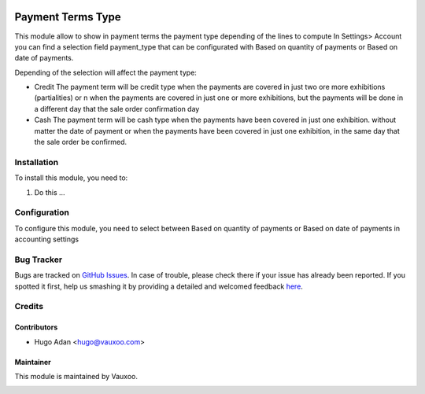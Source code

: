 .. image:: https://img.shields.io/badge/licence-AGPL--3-blue.svg
   :target: http://www.gnu.org/licenses/agpl-3.0-standalone.html
   :alt: License: AGPL-3

==================
Payment Terms Type
==================

This module allow to show in payment terms the payment type depending of the
lines to compute
In Settings> Account you can find a selection field payment_type that can be
configurated with Based on quantity of payments or Based on date of payments.

Depending of the selection will affect the payment type:

* Credit
  The payment term will be credit type when the payments are covered in just
  two ore more exhibitions (partialities) or \n when the payments are covered
  in just one or more exhibitions, but the payments will be done in a different
  day that the sale order confirmation day

* Cash
  The payment term will be cash type when the payments have been covered in
  just one exhibition. without matter the date of payment or when the payments
  have been covered in just one exhibition, in the same day that the  sale
  order be confirmed.


Installation
============

To install this module, you need to:

#. Do this ...

Configuration
=============

To configure this module, you need to select between Based on quantity of
payments or Based on date of payments in accounting settings

Bug Tracker
===========

Bugs are tracked on `GitHub Issues <https://github.com/Vauxoo/addons-vauxoo/issues>`_.
In case of trouble, please check there if your issue has already been reported.
If you spotted it first, help us smashing it by providing a detailed and welcomed feedback
`here <https://github.com/Vauxoo/addons-vauxoo/issues/new?body=module:%20payment_term_type%0Aversion:%201.0%0A%0A**Steps%20to%20reproduce**%0A-%20...%0A%0A**Current%20behavior**%0A%0A**Expected%20behavior**&title=[8.0]%20yoytec_rma_workflow:%20problem%20summary%20here>`_.

Credits
=======

Contributors
------------

* Hugo Adan <hugo@vauxoo.com>

Maintainer
----------

This module is maintained by Vauxoo.

.. image:: https://www.vauxoo.com/logo.png
    :alt: Vauxoo
    :target: https://www.vauxoo.com

